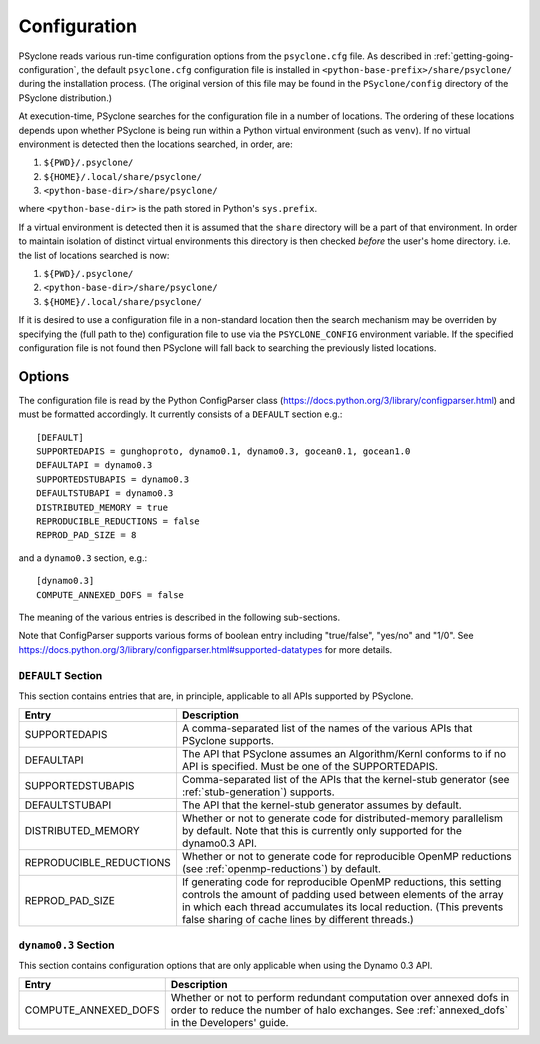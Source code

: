.. _configuration:

Configuration
=============

PSyclone reads various run-time configuration options from
the ``psyclone.cfg`` file. As described in
:ref:`getting-going-configuration`, the default ``psyclone.cfg``
configuration file is installed in ``<python-base-prefix>/share/psyclone/``
during the installation process. (The original version of this file
may be found in the ``PSyclone/config`` directory of the PSyclone
distribution.)

At execution-time, PSyclone searches for the configuration file in a
number of locations. The ordering of these
locations depends upon whether PSyclone is being run within a Python
virtual environment (such as ``venv``). If no virtual environment is
detected then the locations searched, in order, are:

1. ``${PWD}/.psyclone/``
2. ``${HOME}/.local/share/psyclone/``
3. ``<python-base-dir>/share/psyclone/``

where ``<python-base-dir>`` is the path stored in Python's ``sys.prefix``.

If a virtual environment is detected then it is assumed that the
``share`` directory will be a part of that environment. In order to
maintain isolation of distinct virtual environments this directory is
then checked *before* the user's home directory. i.e. the list of
locations searched is now:

1. ``${PWD}/.psyclone/``
2. ``<python-base-dir>/share/psyclone/``
3. ``${HOME}/.local/share/psyclone/``

If it is desired to use a configuration file in a non-standard
location then the search mechanism may be overriden by specifying the
(full path to the) configuration file to use via the
``PSYCLONE_CONFIG`` environment variable. If the specified
configuration file is not found then PSyclone will fall back to
searching the previously listed locations.

Options
-------

The configuration file is read by the Python ConfigParser class
(https://docs.python.org/3/library/configparser.html) and must be
formatted accordingly. It currently consists of a ``DEFAULT``
section e.g.:
::

    [DEFAULT]
    SUPPORTEDAPIS = gunghoproto, dynamo0.1, dynamo0.3, gocean0.1, gocean1.0
    DEFAULTAPI = dynamo0.3
    SUPPORTEDSTUBAPIS = dynamo0.3
    DEFAULTSTUBAPI = dynamo0.3
    DISTRIBUTED_MEMORY = true
    REPRODUCIBLE_REDUCTIONS = false
    REPROD_PAD_SIZE = 8

and a ``dynamo0.3`` section, e.g.:
::

   [dynamo0.3]
   COMPUTE_ANNEXED_DOFS = false

The meaning of the various entries is described in the following sub-sections.

Note that ConfigParser supports various forms of boolean entry
including "true/false", "yes/no" and "1/0". See
https://docs.python.org/3/library/configparser.html#supported-datatypes
for more details.

``DEFAULT`` Section
^^^^^^^^^^^^^^^^^^^

This section contains entries that are, in principle, applicable to all APIs
supported by PSyclone.

.. tabularcolumns:: |l|L|
=======================	=======================================================
Entry         		Description
=======================	=======================================================
SUPPORTEDAPIS 		A comma-separated list of the names of the various APIs
                        that PSyclone supports.
DEFAULTAPI              The API that PSyclone assumes an Algorithm/Kernl
                        conforms to if no API is specified. Must be one of the
			SUPPORTEDAPIS.
SUPPORTEDSTUBAPIS       Comma-separated list of the APIs that the kernel-stub
                        generator (see :ref:`stub-generation`) supports.
DEFAULTSTUBAPI          The API that the kernel-stub generator assumes by
                        default.
DISTRIBUTED_MEMORY      Whether or not to generate code for distributed-memory
                        parallelism by default.  Note that this is currently
			only supported for the dynamo0.3 API.
REPRODUCIBLE_REDUCTIONS Whether or not to generate code for reproducible OpenMP
                        reductions (see :ref:`openmp-reductions`) by default.
REPROD_PAD_SIZE         If generating code for reproducible OpenMP reductions,
                        this setting controls the amount of padding used
			between elements of the array in which each thread
			accumulates its local reduction. (This prevents false
                        sharing of cache lines by different threads.)
======================= =======================================================

``dynamo0.3`` Section
^^^^^^^^^^^^^^^^^^^^^

This section contains configuration options that are only applicable when
using the Dynamo 0.3 API.

.. tabularcolumns:: |l|L|
=======================	=======================================================
Entry         		Description
=======================	=======================================================
COMPUTE_ANNEXED_DOFS    Whether or not to perform redundant computation over
                        annexed dofs in order to reduce the number of halo
			exchanges. See :ref:`annexed_dofs` in the Developers'
			guide.
======================= =======================================================
